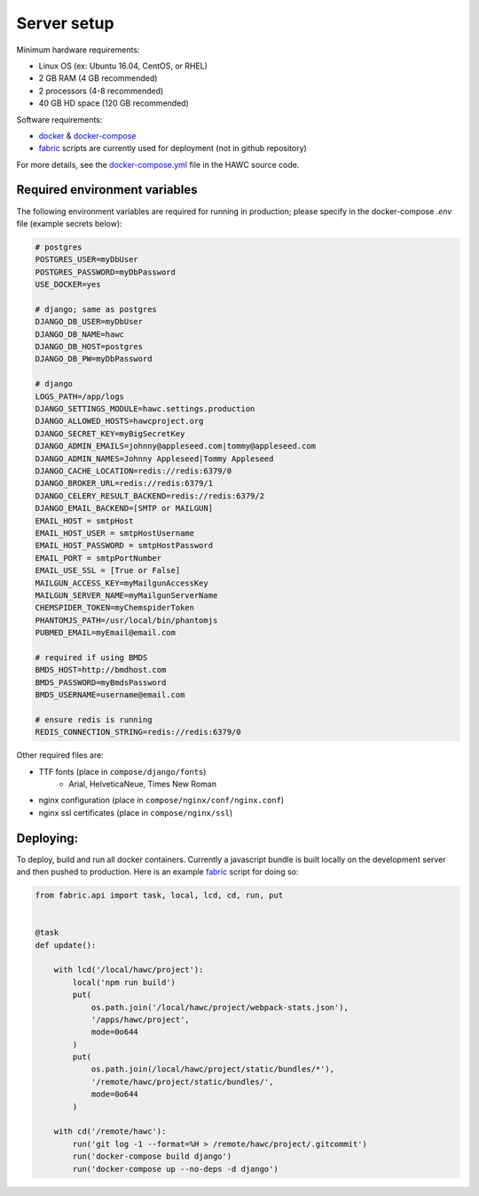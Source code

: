 Server setup
============

Minimum hardware requirements:

- Linux OS (ex: Ubuntu 16.04, CentOS, or RHEL)
- 2 GB RAM (4 GB recommended)
- 2 processors (4-8 recommended)
- 40 GB HD space (120 GB recommended)

Software requirements:

- `docker`_ & `docker-compose`_
- `fabric`_ scripts are currently used for deployment (not in github repository)

For more details, see the `docker-compose.yml`_ file in the HAWC source code.

.. _`docker`: https://docs.docker.com/
.. _`docker-compose`: https://docs.docker.com/compose/
.. _`fabric`: http://www.fabfile.org/
.. _`docker-compose.yml`: https://github.com/shapiromatron/hawc/blob/master/docker-compose.yml


Required environment variables
------------------------------

The following environment variables are required for running in production;
please specify in the docker-compose `.env` file (example secrets below):

.. code-block:: bash

    # postgres
    POSTGRES_USER=myDbUser
    POSTGRES_PASSWORD=myDbPassword
    USE_DOCKER=yes

    # django; same as postgres
    DJANGO_DB_USER=myDbUser
    DJANGO_DB_NAME=hawc
    DJANGO_DB_HOST=postgres
    DJANGO_DB_PW=myDbPassword

    # django
    LOGS_PATH=/app/logs
    DJANGO_SETTINGS_MODULE=hawc.settings.production
    DJANGO_ALLOWED_HOSTS=hawcproject.org
    DJANGO_SECRET_KEY=myBigSecretKey
    DJANGO_ADMIN_EMAILS=johnny@appleseed.com|tommy@appleseed.com
    DJANGO_ADMIN_NAMES=Johnny Appleseed|Tommy Appleseed
    DJANGO_CACHE_LOCATION=redis://redis:6379/0
    DJANGO_BROKER_URL=redis://redis:6379/1
    DJANGO_CELERY_RESULT_BACKEND=redis://redis:6379/2
    DJANGO_EMAIL_BACKEND=[SMTP or MAILGUN]
    EMAIL_HOST = smtpHost
    EMAIL_HOST_USER = smtpHostUsername
    EMAIL_HOST_PASSWORD = smtpHostPassword
    EMAIL_PORT = smtpPortNumber
    EMAIL_USE_SSL = [True or False]
    MAILGUN_ACCESS_KEY=myMailgunAccessKey
    MAILGUN_SERVER_NAME=myMailgunServerName
    CHEMSPIDER_TOKEN=myChemspiderToken
    PHANTOMJS_PATH=/usr/local/bin/phantomjs
    PUBMED_EMAIL=myEmail@email.com

    # required if using BMDS
    BMDS_HOST=http://bmdhost.com
    BMDS_PASSWORD=myBmdsPassword
    BMDS_USERNAME=username@email.com

    # ensure redis is running
    REDIS_CONNECTION_STRING=redis://redis:6379/0

Other required files are:

- TTF fonts (place in ``compose/django/fonts``)
    - Arial, HelveticaNeue, Times New Roman
- nginx configuration (place in ``compose/nginx/conf/nginx.conf``)
- nginx ssl certificates (place in ``compose/nginx/ssl``)

Deploying:
----------

To deploy, build and run all docker containers. Currently a javascript
bundle is built locally on the development server and then pushed to production.
Here is an example `fabric`_ script for doing so:

.. code-block:: python

    from fabric.api import task, local, lcd, cd, run, put


    @task
    def update():

        with lcd('/local/hawc/project'):
            local('npm run build')
            put(
                os.path.join('/local/hawc/project/webpack-stats.json'),
                '/apps/hawc/project',
                mode=0o644
            )
            put(
                os.path.join(/local/hawc/project/static/bundles/*'),
                '/remote/hawc/project/static/bundles/',
                mode=0o644
            )

        with cd('/remote/hawc'):
            run('git log -1 --format=%H > /remote/hawc/project/.gitcommit')
            run('docker-compose build django')
            run('docker-compose up --no-deps -d django')
